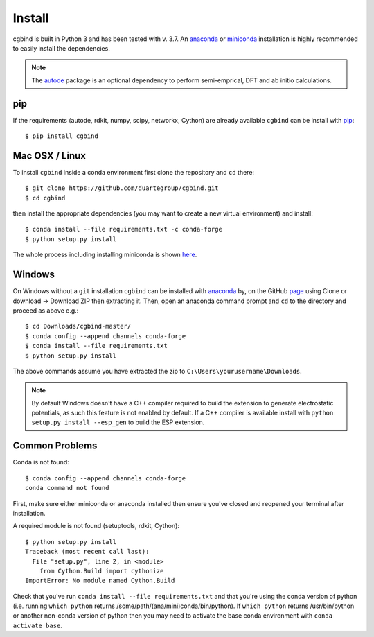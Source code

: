 Install
=======

cgbind is built in Python 3 and has been tested with v. 3.7. An `anaconda <https://www.anaconda.com/distribution>`_ or
`miniconda <https://docs.conda.io/en/latest/miniconda.html>`_ installation is highly recommended to easily install the
dependencies.

.. note::
    The `autode <https://duartegroup.github.io/autodE/install.html>`_ package is an optional dependency to perform
    semi-emprical, DFT and ab initio calculations.


pip
---

If the requirements (autode, rdkit, numpy, scipy, networkx, Cython) are already available ``cgbind`` can be install with
`pip <https://pypi.org/project/pip/>`_::

    $ pip install cgbind



Mac OSX / Linux
---------------

To install ``cgbind`` inside a conda environment first clone the repository and ``cd`` there::

    $ git clone https://github.com/duartegroup/cgbind.git
    $ cd cgbind


then install the appropriate dependencies (you may want to create a new virtual environment) and install::

    $ conda install --file requirements.txt -c conda-forge
    $ python setup.py install


The whole process including installing miniconda is shown `here <https://youtu.be/R-J6vJeydAE>`_.

Windows
--------

On Windows without a ``git`` installation ``cgbind`` can be installed with `anaconda <https://www.anaconda.com/distribution>`_
by, on the GitHub `page <https://github.com/duartegroup/cgbind>`_ using Clone or download → Download ZIP then
extracting it. Then, open an anaconda command prompt and ``cd`` to the directory and proceed as above e.g.::

    $ cd Downloads/cgbind-master/
    $ conda config --append channels conda-forge
    $ conda install --file requirements.txt
    $ python setup.py install

The above commands assume you have extracted the zip to ``C:\Users\yourusername\Downloads``.

.. note::
    By default Windows doesn't have a C++ compiler required to build the extension to generate electrostatic potentials,
    as such this feature is not enabled by default. If a C++ compiler is available install with ``python setup.py install --esp_gen`` to build the ESP extension.


Common Problems
---------------

Conda is not found::

    $ conda config --append channels conda-forge
    conda command not found

First, make sure either miniconda or anaconda installed then ensure you've closed and reopened your terminal after
installation.

A required module is not found (setuptools, rdkit, Cython)::

    $ python setup.py install
    Traceback (most recent call last):
      File "setup.py", line 2, in <module>
        from Cython.Build import cythonize
    ImportError: No module named Cython.Build

Check that you've run ``conda install --file requirements.txt`` and that you're using the conda version of python (i.e.
running ``which python`` returns /some/path/(ana/mini)conda/bin/python). If ``which python`` returns /usr/bin/python or
another non-conda version of python then you may need to activate the base conda environment with ``conda activate base``.
